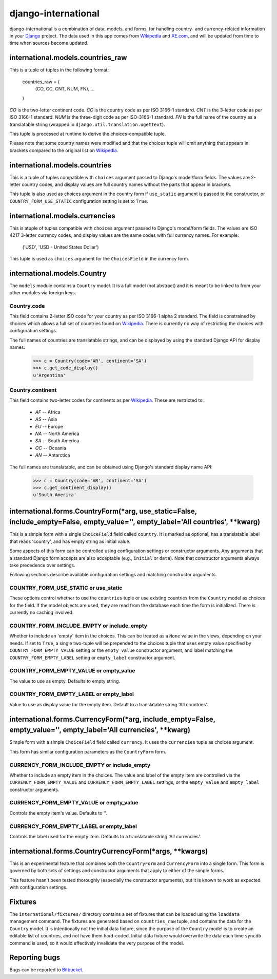 ====================
django-international
====================

django-international is a combination of data, models, and forms, for handling
country- and currency-related information in your Django_ project. The data
used in this app comes from Wikipedia_ and XE.com_, and will be updated from
time to time when sources become updated.

international.models.countries_raw
==================================

This is a tuple of tuples in the following format:

    countries_raw = (
        (CO, CC, CNT, NUM, FN),
        ...
    )

*CO* is the two-letter continent code. *CC* is the country code as per ISO
3166-1 standard. *CNT* is the 3-letter code as per ISO 3166-1 standard. *NUM*
is the three-digit code as per ISO-3166-1 standard. *FN* is the full name of
the country as a translatable string (wrapped in 
``django.util.translation.ugettext``).

This tuple is processed at runtime to derive the choices-compatible tuple.

Please note that some country names were modified and that the choices tuple
will omit anything that appears in brackets compared to the original list on
Wikipedia_.

international.models.countries
==============================

This is a tuple of tuples compatible with ``choices`` argument passed to
Django's model/form fields. The values are 2-letter country codes, and display
values are full country names without the parts that appear in brackets.

This tuple is also used as choices argument in the country form if
``use_static`` argument is passed to the constructor, or
``COUNTRY_FORM_USE_STATIC`` configuration setting is set to ``True``.

international.models.currencies
===============================

This is atuple of tuples compatible with ``choices`` argument passed to
Django's model/form fields. The values are ISO 4217 3-letter currency codes,
and display values are the same codes with full currency names. For example:

    ('USD', 'USD - United States Dollar')

This tuple is used as ``choices`` argument for the ``ChoicesField`` in the
currency form.

international.models.Country
============================

The ``models`` module contains a ``Country`` model. It is a full model (not
abstract) and it is meant to be linked to from your other modules via foreign
keys.

Country.code
------------

This field contains 2-letter ISO code for your country as per ISO 3166-1 alpha
2 standard. The field is constrained by choices which allows a full set of
countries found on Wikipedia_. There is currently no way of restricting the
choices with configuration settings.

The full names of countries are translatable strings, and can be displayed by
using the standard Django API for display names:

    >>> c = Country(code='AR', continent='SA')
    >>> c.get_code_display()
    u'Argentina'

Country.continent
-----------------

This field contains two-letter codes for continents as per Wikipedia_. These
are restricted to:

 + *AF*  --  Africa
 + *AS*  --  Asia
 + *EU*  --  Europe
 + *NA*  --  North America
 + *SA*  --  South America
 + *OC*  --  Oceania
 + *AN*  --  Antarctica

The full names are translatable, and can be obtained using Django's standard
display name API:

    >>> c = Country(code='AR', continent='SA')
    >>> c.get_continent_display()
    u'South America'

international.forms.CountryForm(*arg, use_static=False, include_empty=False, empty_value='', empty_label='All countries', **kwarg)
==================================================================================================================================

This is a simple form with a single ``ChoiceField`` field called ``country``.
It is marked as optional, has a translatable label that reads 'country', and
has empty string as initial value.

Some aspects of this form can be controlled using configuration settings or
constructor arguments. Any arguments that a standard Django form accepts are
also acceptable (e.g., ``initial`` or ``data``). Note that constructor
arguments always take precedence over settings.

Following sections describe available configuration settings and matching
constructor arguments.

COUNTRY_FORM_USE_STATIC or use_static
-------------------------------------

These options control whether to use the ``countries`` tuple or use existing
countries from the ``Country`` model as choices for the field. If the model
objects are used, they are read from the database each time the form is
initialized. There is currently no caching involved.

COUNTRY_FORM_INCLUDE_EMPTY or include_empty
-------------------------------------------

Whether to include an 'empty' item in the choices. This can be treated as a
``None`` value in the views, depending on your needs. If set to ``True``, a
single two-tuple will be prepended to the choices tuple that uses empty value
specified by ``COUNTRY_FORM_EMPTY_VALUE`` setting or the ``empty_value`` 
constructor argument, and label matching the ``COUNTRY_FORM_EMPTY_LABEL`` 
setting or ``empty_label`` constructor argument.

COUNTRY_FORM_EMPTY_VALUE or empty_value
---------------------------------------

The value to use as empty. Defaults to empty string.

COUNTRY_FORM_EMPTY_LABEL or empty_label
---------------------------------------

Value to use as display value for the empty item. Default to a translatable
string 'All countries'.

international.forms.CurrencyForm(*arg, include_empty=False, empty_value='', empty_label='All currencies', **kwarg)
==================================================================================================================

Simple form with a simple ``ChoiceField`` field called ``currency``. It uses
the ``currencies`` tuple as choices argument.

This form has similar configuration parameters as the ``CountryForm`` form.

CURRENCY_FORM_INCLUDE_EMPTY or include_empty
--------------------------------------------

Whether to include an empty item in the choices. The value and label of the
empty item are controlled via the ``CURRENCY_FORM_EMPTY_VALUE`` and
``CURRENCY_FORM_EMPTY_LABEL`` settings, or the ``empty_value`` and
``empty_label`` constructor arguments.

CURRENCY_FORM_EMPTY_VALUE or empty_value
----------------------------------------

Controls the empty item's value. Defaults to ''.

CURRENCY_FORM_EMPTY_LABEL or empty_label
----------------------------------------

Controls the label used for the empty item. Defaults to a translatable string
'All currencies'.

international.forms.CountryCurrencyForm(*args, **kwargs)
========================================================

This is an experimental feature that combines both the ``CountryForm`` and
``CurrencyForm`` into a single form. This form is governed by both sets of
settings and constructor arguments that apply to either of the simple forms.

This feature hsan't been tested thoroughly (especially the constructor
arguments), but it is known to work as expected with configuration settings.

Fixtures
========

The ``international/fixtures/`` directory contains a set of fixtures that can
be loaded using the ``loaddata`` management command. The fixtures are generated
based on ``countries_raw`` tuple, and contains the data for the ``Country``
model. It is intentionally not the initial data fixture, since the purpose of
the ``Country`` model is to create an editable list of countries, and not have
them hard-coded. Initial data fixture would overwrite the data each time 
``syncdb`` command is used, so it would effectively invalidate the very purpose
of the model.

Reporting bugs
==============

Bugs can be reported to Bitbucket_.

.. _Django: http://www.djangoproject.com/
.. _Wikipedia: http://en.wikipedia.org/wiki/List_of_countries_by_continent_%28data_file%29
.. _XE.com: http://www.xe.com/iso4217.php
.. _Bitbucket: https://bitbucket.org/monwara/django-international/issues
